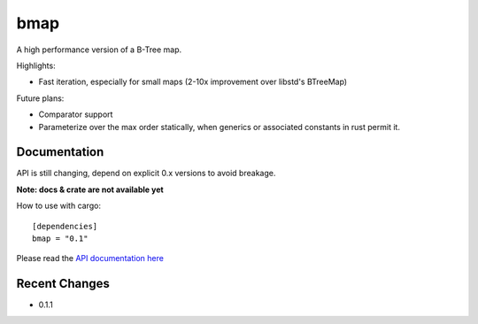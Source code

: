 
bmap
====

A high performance version of a B-Tree map.

Highlights:

- Fast iteration, especially for small maps (2-10x improvement over libstd's BTreeMap)

Future plans:

- Comparator support
- Parameterize over the max order statically, when generics
  or associated constants in rust permit it.


Documentation
-------------

API is still changing, depend on explicit 0.x versions to avoid breakage.

**Note: docs & crate are not available yet**

How to use with cargo::

    [dependencies]
    bmap = "0.1"

Please read the `API documentation here`__

__ http://bluss.github.io/bmap

|build_status|_ |crates|_

.. |build_status| image:: https://travis-ci.org/bluss/bmap.svg?branch=master
.. _build_status: https://travis-ci.org/bluss/bmap

.. |crates| image:: http://meritbadge.herokuapp.com/bmap
.. _crates: https://crates.io/crates/bmap

Recent Changes
--------------

- 0.1.1
